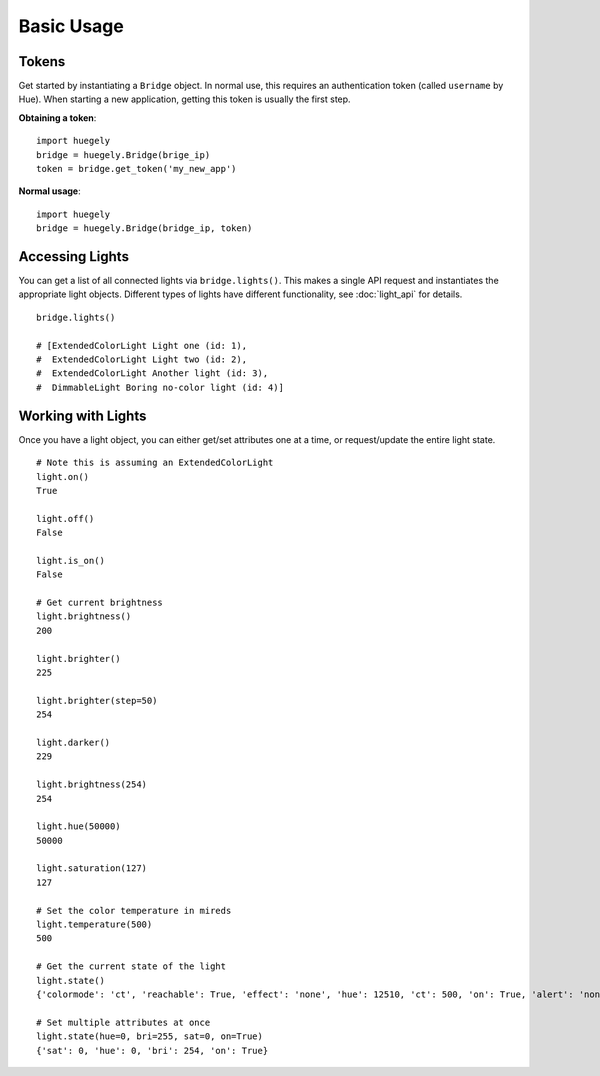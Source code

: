 -----------
Basic Usage
-----------

""""""
Tokens
""""""

Get started by instantiating a ``Bridge`` object. In normal use, this requires an authentication token (called ``username`` by Hue). When starting a new application, getting this token is usually the first step. 

**Obtaining a token**::

    import huegely
    bridge = huegely.Bridge(brige_ip)
    token = bridge.get_token('my_new_app')

**Normal usage**::

    import huegely
    bridge = huegely.Bridge(bridge_ip, token)


""""""""""""""""
Accessing Lights
""""""""""""""""

You can get a list of all connected lights via ``bridge.lights()``. This makes a single API request and instantiates the appropriate light objects. Different types of lights have different functionality, see :doc:`light_api` for details.

::

    bridge.lights()

    # [ExtendedColorLight Light one (id: 1),
    #  ExtendedColorLight Light two (id: 2),
    #  ExtendedColorLight Another light (id: 3),
    #  DimmableLight Boring no-color light (id: 4)]

"""""""""""""""""""
Working with Lights
"""""""""""""""""""

Once you have a light object, you can either get/set attributes one at a time, or request/update the entire light state.

::

    # Note this is assuming an ExtendedColorLight
    light.on()
    True

    light.off()
    False

    light.is_on()
    False

    # Get current brightness
    light.brightness()
    200

    light.brighter()
    225

    light.brighter(step=50)
    254

    light.darker()
    229

    light.brightness(254)
    254

    light.hue(50000)
    50000

    light.saturation(127)
    127

    # Set the color temperature in mireds
    light.temperature(500)
    500

    # Get the current state of the light
    light.state()
    {'colormode': 'ct', 'reachable': True, 'effect': 'none', 'hue': 12510, 'ct': 500, 'on': True, 'alert': 'none', 'sat': 226, 'xy': [0.5268, 0.4133], 'bri': 254}

    # Set multiple attributes at once
    light.state(hue=0, bri=255, sat=0, on=True)
    {'sat': 0, 'hue': 0, 'bri': 254, 'on': True}
